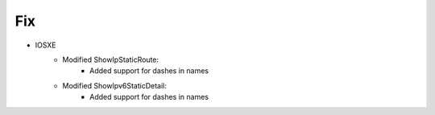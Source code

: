 --------------------------------------------------------------------------------
                                Fix
--------------------------------------------------------------------------------
* IOSXE
    * Modified ShowIpStaticRoute:
       * Added support for dashes in names
    * Modified ShowIpv6StaticDetail:
       * Added support for dashes in names